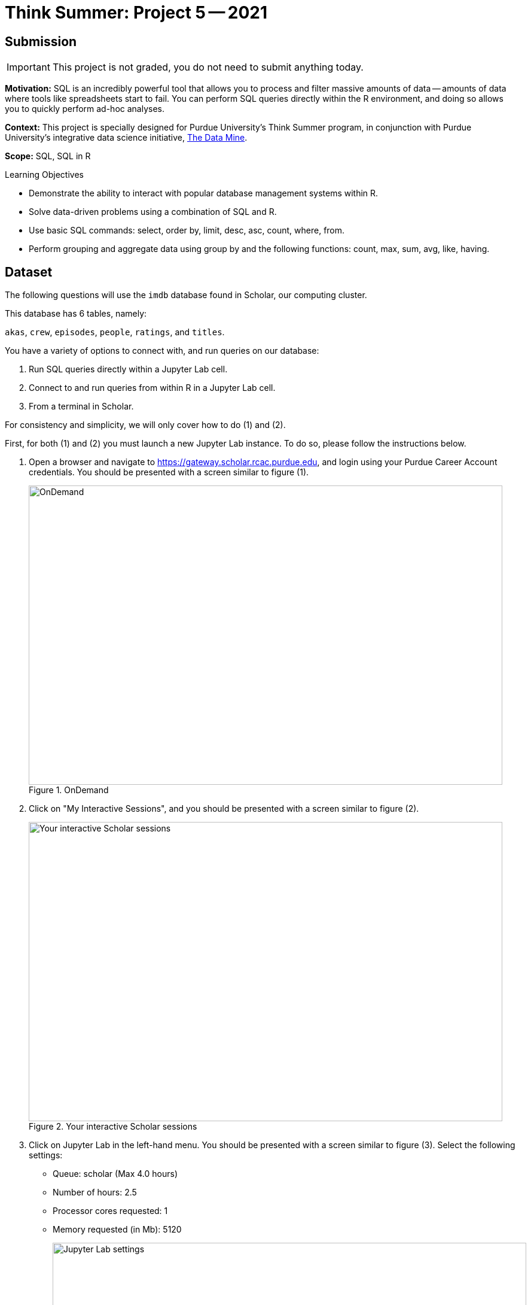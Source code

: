 = Think Summer: Project 5 -- 2021

== Submission

[IMPORTANT]
This project is not graded, you do not need to submit anything today.

**Motivation:** SQL is an incredibly powerful tool that allows you to process and filter massive amounts of data -- amounts of data where tools like spreadsheets start to fail. You can perform SQL queries directly within the R environment, and doing so allows you to quickly perform ad-hoc analyses.

**Context:** This project is specially designed for Purdue University's Think Summer program, in conjunction with Purdue University's integrative data science initiative, https://datamine.purdue.edu/[The Data Mine].

**Scope:** SQL, SQL in R

.Learning Objectives
****
- Demonstrate the ability to interact with popular database management systems within R.
- Solve data-driven problems using a combination of SQL and R.
- Use basic SQL commands: select, order by, limit, desc, asc, count, where, from.
- Perform grouping and aggregate data using group by and the following functions: count, max, sum, avg, like, having.
****

== Dataset

The following questions will use the `imdb` database found in Scholar, our computing cluster.

This database has 6 tables, namely:

`akas`, `crew`, `episodes`, `people`, `ratings`, and `titles`.

You have a variety of options to connect with, and run queries on our database:

. Run SQL queries directly within a Jupyter Lab cell.
. Connect to and run queries from within R in a Jupyter Lab cell.
. From a terminal in Scholar.

For consistency and simplicity, we will only cover how to do (1) and (2).

First, for both (1) and (2) you must launch a new Jupyter Lab instance. To do so, please follow the instructions below.

. Open a browser and navigate to https://gateway.scholar.rcac.purdue.edu, and login using your Purdue Career Account credentials. You should be presented with a screen similar to figure (1).
+
image::figure01.webp[OnDemand, width=792, height=500, loading=lazy, title="OnDemand"]
+
. Click on "My Interactive Sessions", and you should be presented with a screen similar to figure (2).
+
image::figure02.webp[Your interactive Scholar sessions, width=792, height=500, loading=lazy, title="Your interactive Scholar sessions"]
+
. Click on Jupyter Lab in the left-hand menu. You should be presented with a screen similar to figure (3). Select the following settings:
+
* Queue: scholar (Max 4.0 hours)
* Number of hours: 2.5
* Processor cores requested: 1
* Memory requested (in Mb): 5120
+
image::figure03.webp[Jupyter Lab settings, width=792, height=500, loading=lazy, title="Jupyter Lab settings"]
+
. When satisfied, click btn:[Launch], and wait for a minute. In a few moments, you should be presented with a screen similar to figure (4).
+
image::figure04.webp[Jupyter Lab ready to connect, width=792, height=500, loading=lazy, title="Jupyter Lab ready to connect"]
+
. When you are ready, click btn:[Connect to Jupyter]. A new browser tab will launch and you will be presented with a screen similar to figure (5).
+
image::figure05.webp[Kernel menu, width=792, height=500, loading=lazy, title="Kernel menu"]
+
. Under the "Notebook" menu, please select the btn:[f2021-s2022] (look for the big "F"). Finally, you will be presented with a screen similar to figure (6). 
+
image::figure06.webp[Ready Jupyter Lab notebook, width=792, height=500, loading=lazy, title="Ready-to-use Jupyter Lab notebook"]
+
You now have a running Jupyter Lab notebook ready for you to use. This Jupyter Lab instance is running on the https://scholar.rcac.purdue.edu[Scholar cluster] in the basement of the MATH building. By using OnDemand, you've essentially carved out a small portion of the compute power to use. Congratulations! Now please follow along below depending on whether you'd like to do <<option-1,option (1)>> or <<option-2,option (2)>>.

[#option-1]
To run queries directly in a Jupyter Lab cell (1), please do the following.

. In the first cell, run the following code. This code loads an extension that allows you to directly run SQL queries in a cell as long as that cell has `%%sql` at the top of the cell.
+
[source, txt]
----
%load_ext sql
%sql sqlite:////class/datamine/data/movies_and_tv/imdb.db
----
+ 
. After running that cell (for example, using kbd:[Ctrl+Enter]), you can directly run future queries in each cell by starting the cell with `%%sql` in the first line. For example.
+
[source, sql]
----
%%sql

SELECT * FROM titles LIMIT 5;
----
+
While this method has its advantages, there are some advantages to having interop between R and SQL -- for example, you could quickly create cool graphics using data in the database and R. 

[#option-2]
To run queries from within R (2), please do the following.

. In the first cell, run the following code. This code loads an extension that allows you to directly run R code in a cell as long as that cell has `%%R` at the top of the cell.
+
[source,txt]
----
%load_ext rpy2.ipython
----
+
. After running that cell (for example, using kbd:[Ctrl+Enter]), you can directly run R code in any cell that starts with `%%R` in the first line. For example.
+
[source,r]
----
%%R

my_vec <- c(1,2,3)
my_vec
----
+
Now, because we are able to run R code, we can connect to the database, make queries, and build plots, all in a single cell. For example.
+
[source,r]
----
%%R

library(RSQLite)
library(ggplot2)

conn <- dbConnect(RSQLite::SQLite(), "/class/datamine/data/movies_and_tv/imdb.db")
myDF <- dbGetQuery(conn, "SELECT * FROM titles LIMIT 5;")

ggplot(myDF) +
    geom_point(aes(x=primary_title, y=runtime_minutes)) +
    labs(x = 'Title', y= 'Minutes') 
----
+
image::figure07.webp[R output, width=480, height=480, loading=lazy, title="R output"]

[IMPORTANT]
It is perfectly acceptable to mix and match SQL cells and R cells in your project.

== Questions

=== Question 1

What is the `primary_title` of a TV Series, movie, short, etc. (any `type` in the `titles` table), that has been most widely distributed. Of course, we don't _really_ have the information we need to answer this question, however, let's consider the most widely distributed piece of film to be the `title_id` that appears most in the `akas` table.

**Relevant topics:** xref:book:SQL:introduction.adoc[SQL], xref:book:SQL:queries.adoc[queries], xref:book:SQL:joins.adoc[joins], xref:book:SQL:aggregate-functions.adoc[aggregate functions]

.Items to submit
====
- SQL used to solve the problem.
- Output from running the code.
====

=== Question 2

What is the average rating of movies (specifically, when `titles` table `type` is `movie`), with at least 10,000 `votes` (from the `ratings` table) by year in which they premiered? Use SQL in combination with R to answer this question and create a graphic that illustrates the ratings. Do you notice any trends? If so, what?

**Relevant topics:** xref:book:SQL:introduction.adoc[SQL], xref:book:SQL:queries.adoc[queries], xref:book:SQL:joins.adoc[joins], xref:book:SQL:aggregate-functions.adoc[aggregate functions]

.Items to submit
====
- R code used to solve the problem.
- Output from running the code (including the graphic).
- 1-2 sentences explain what, if any, trends you see.
====

=== Question 3

Get the name and number of appearances (count of `person_id` from the `crew` table) of the top 15 people from the `people` table with the most number of appearances.

**Relevant topics:** xref:book:SQL:introduction.adoc[SQL], xref:book:SQL:queries.adoc[queries], xref:book:SQL:joins.adoc[joins], xref:book:SQL:aggregate-functions.adoc[aggregate functions]

.Items to submit
====
- SQL used to solve the problem.
- Output from running the code.
====

=== Question 4

Wow! Those are some pretty large numbers! What if we asked the same question, but limited appearances to only items with at least 10000 votes? Write an SQL query, and compare the results. How did results shift? Are there any apparent themes in the results? 

**Relevant topics:** xref:book:SQL:introduction.adoc[SQL], xref:book:SQL:queries.adoc[queries], xref:book:SQL:joins.adoc[joins], xref:book:SQL:aggregate-functions.adoc[aggregate functions]

.Items to submit
====
- SQL used to solve the problem.
- Output from running the code.
====

=== Question 5

You've had a long time working with this database! Now it is time for you to come up with a question to ask yourself (about the database), answer the question using a combination of SQL and/or R. Using your results, create the most interested and tricked out graphic you can come up with! The base R plotting functions and a library called `ggplot` are the best tools for the job (at least in R).

Too easy? Create multiple graphics on the same page (maybe for a different TV series or genre), and theme everything to look like a nice, finished product. 

Still too easy? Create a function in R that, given a `title_id`, queries the database and generates a customized graphic based on the movie or tv series provided. You could go as far as scraping an image from imdb.com and using it as a backsplash for your image. Get creative and make your masterpiece.

**Relevant topics:** xref:book:SQL:introduction.adoc[SQL], xref:book:SQL:queries.adoc[queries], xref:book:SQL:joins.adoc[joins], xref:book:SQL:aggregate-functions.adoc[aggregate functions]

.Items to submit
====
- SQL used to solve the problem.
- Output from running the code.
====